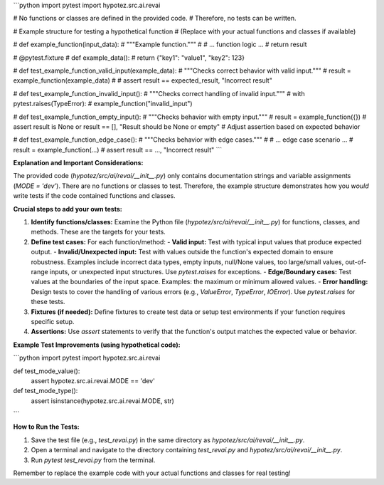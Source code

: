 ```python
import pytest
import hypotez.src.ai.revai

# No functions or classes are defined in the provided code.
# Therefore, no tests can be written.


# Example structure for testing a hypothetical function
# (Replace with your actual functions and classes if available)

# def example_function(input_data):
#     """Example function."""
#     # ... function logic ...
#     return result

# @pytest.fixture
# def example_data():
#     return {"key1": "value1", "key2": 123}


# def test_example_function_valid_input(example_data):
#     """Checks correct behavior with valid input."""
#     result = example_function(example_data)
#     # assert result == expected_result, "Incorrect result"


# def test_example_function_invalid_input():
#     """Checks correct handling of invalid input."""
#     with pytest.raises(TypeError):
#         example_function("invalid_input")


# def test_example_function_empty_input():
#     """Checks behavior with empty input."""
#     result = example_function({})
#     assert result is None or result == [], "Result should be None or empty" # Adjust assertion based on expected behavior


# def test_example_function_edge_case():
#     """Checks behavior with edge cases."""
#     # ... edge case scenario ...
#     result = example_function(...)
#     assert result == ..., "Incorrect result"
```

**Explanation and Important Considerations:**

The provided code (`hypotez/src/ai/revai/__init__.py`) only contains documentation strings and variable assignments (`MODE = 'dev'`).  There are no functions or classes to test.  Therefore, the example structure demonstrates how you *would* write tests if the code contained functions and classes.

**Crucial steps to add your own tests:**

1. **Identify functions/classes:**  Examine the Python file (`hypotez/src/ai/revai/__init__.py`) for functions, classes, and methods.  These are the targets for your tests.

2. **Define test cases:** For each function/method:
   - **Valid input:** Test with typical input values that produce expected output.
   - **Invalid/Unexpected input:** Test with values outside the function's expected domain to ensure robustness. Examples include incorrect data types, empty inputs, null/None values, too large/small values, out-of-range inputs, or unexpected input structures. Use `pytest.raises` for exceptions.
   - **Edge/Boundary cases:** Test values at the boundaries of the input space. Examples: the maximum or minimum allowed values.
   - **Error handling:** Design tests to cover the handling of various errors (e.g., `ValueError`, `TypeError`, `IOError`). Use `pytest.raises` for these tests.


3. **Fixtures (if needed):** Define fixtures to create test data or setup test environments if your function requires specific setup.

4. **Assertions:** Use `assert` statements to verify that the function's output matches the expected value or behavior.


**Example Test Improvements (using hypothetical code):**


```python
import pytest
import hypotez.src.ai.revai


def test_mode_value():
    assert hypotez.src.ai.revai.MODE == 'dev'


def test_mode_type():
    assert isinstance(hypotez.src.ai.revai.MODE, str)
```

**How to Run the Tests:**

1. Save the test file (e.g., `test_revai.py`) in the same directory as `hypotez/src/ai/revai/__init__.py`.
2. Open a terminal and navigate to the directory containing `test_revai.py` and `hypotez/src/ai/revai/__init__.py`.
3. Run `pytest test_revai.py` from the terminal.

Remember to replace the example code with your actual functions and classes for real testing!